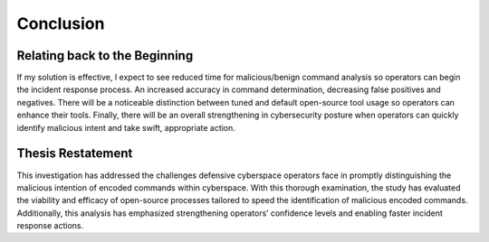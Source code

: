 Conclusion
++++++++++
Relating back to the Beginning
====================================
If my solution is effective, I expect to see reduced time for malicious/benign command analysis so operators can begin the incident response process. 
An increased accuracy in command determination, decreasing false positives and negatives. 
There will be a noticeable distinction between tuned and default open-source tool usage so operators can enhance their tools. 
Finally, there will be an overall strengthening in cybersecurity posture when operators can quickly identify malicious intent and take swift, appropriate action.

Thesis Restatement
==================
This investigation has addressed the challenges defensive cyberspace operators face in promptly distinguishing the malicious intention of encoded commands within cyberspace. 
With this thorough examination, the study has evaluated the viability and efficacy of open-source processes tailored to speed the identification of malicious encoded commands. 
Additionally, this analysis has emphasized strengthening operators’ confidence levels and enabling faster incident response actions. 